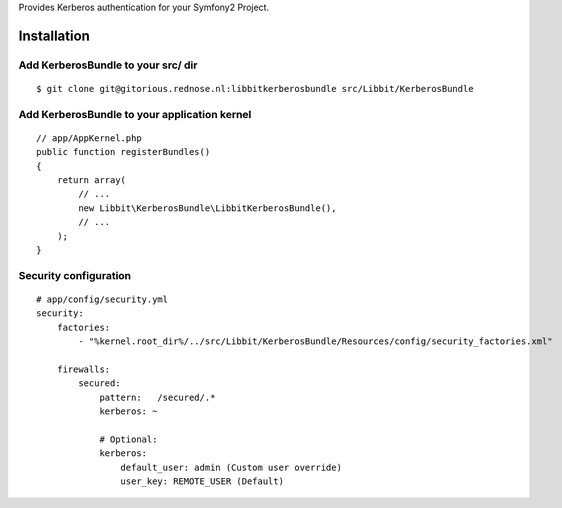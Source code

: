 Provides Kerberos authentication for your Symfony2 Project.

Installation
============

Add KerberosBundle to your src/ dir
----------------------------------------------

::

    $ git clone git@gitorious.rednose.nl:libbitkerberosbundle src/Libbit/KerberosBundle


Add KerberosBundle to your application kernel
---------------------------------------------

::

    // app/AppKernel.php
    public function registerBundles()
    {
        return array(
            // ...
            new Libbit\KerberosBundle\LibbitKerberosBundle(),
            // ...
        );
    }

Security configuration
----------------------

::

    # app/config/security.yml
    security:
        factories:
            - "%kernel.root_dir%/../src/Libbit/KerberosBundle/Resources/config/security_factories.xml"

        firewalls:
            secured:
                pattern:   /secured/.*
                kerberos: ~

                # Optional:
                kerberos:
                    default_user: admin (Custom user override)
                    user_key: REMOTE_USER (Default)
